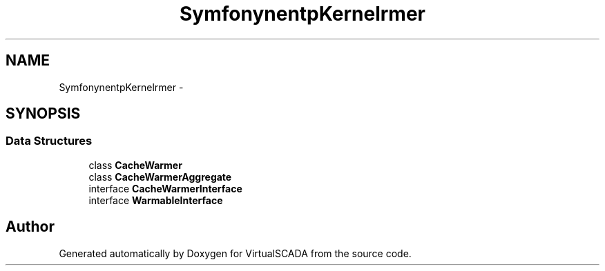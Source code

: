 .TH "Symfony\Component\HttpKernel\CacheWarmer" 3 "Tue Apr 14 2015" "Version 1.0" "VirtualSCADA" \" -*- nroff -*-
.ad l
.nh
.SH NAME
Symfony\Component\HttpKernel\CacheWarmer \- 
.SH SYNOPSIS
.br
.PP
.SS "Data Structures"

.in +1c
.ti -1c
.RI "class \fBCacheWarmer\fP"
.br
.ti -1c
.RI "class \fBCacheWarmerAggregate\fP"
.br
.ti -1c
.RI "interface \fBCacheWarmerInterface\fP"
.br
.ti -1c
.RI "interface \fBWarmableInterface\fP"
.br
.in -1c
.SH "Author"
.PP 
Generated automatically by Doxygen for VirtualSCADA from the source code\&.
